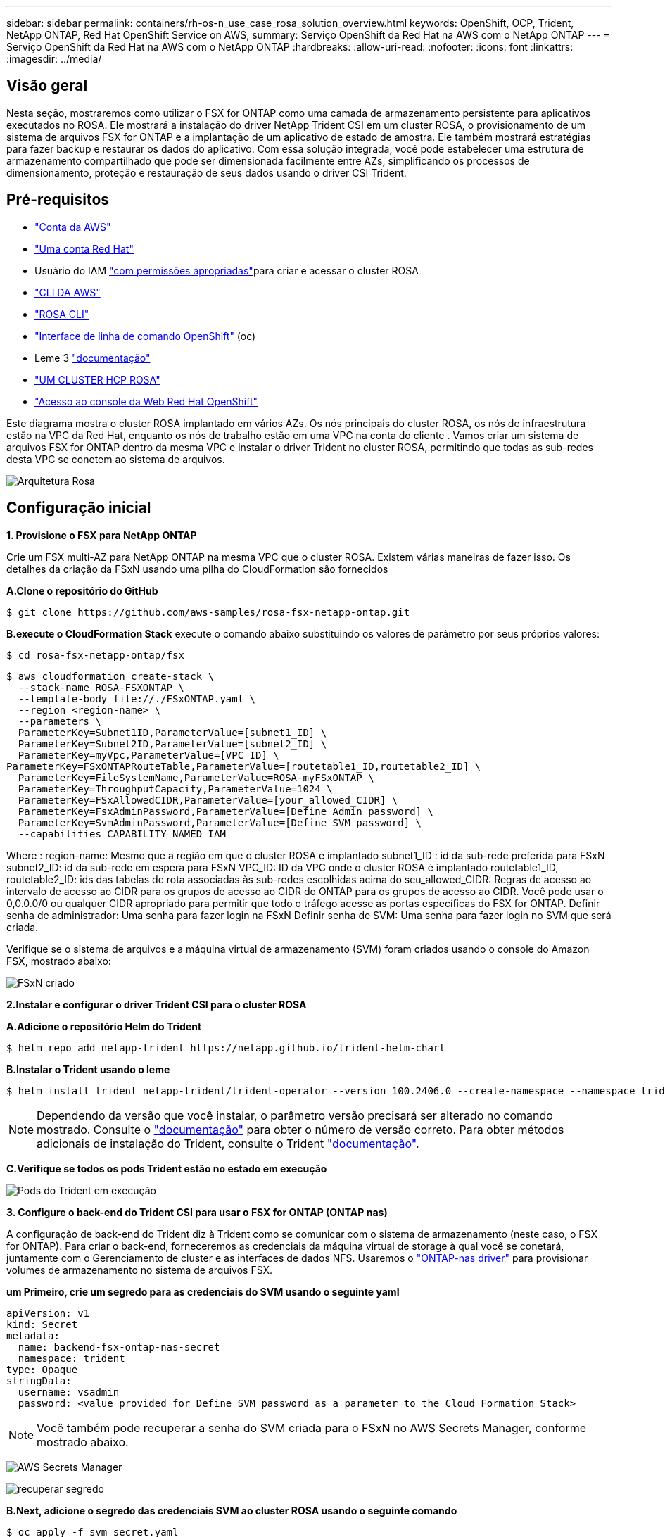 ---
sidebar: sidebar 
permalink: containers/rh-os-n_use_case_rosa_solution_overview.html 
keywords: OpenShift, OCP, Trident, NetApp ONTAP, Red Hat OpenShift Service on AWS, 
summary: Serviço OpenShift da Red Hat na AWS com o NetApp ONTAP 
---
= Serviço OpenShift da Red Hat na AWS com o NetApp ONTAP
:hardbreaks:
:allow-uri-read: 
:nofooter: 
:icons: font
:linkattrs: 
:imagesdir: ../media/




== Visão geral

Nesta seção, mostraremos como utilizar o FSX for ONTAP como uma camada de armazenamento persistente para aplicativos executados no ROSA. Ele mostrará a instalação do driver NetApp Trident CSI em um cluster ROSA, o provisionamento de um sistema de arquivos FSX for ONTAP e a implantação de um aplicativo de estado de amostra. Ele também mostrará estratégias para fazer backup e restaurar os dados do aplicativo. Com essa solução integrada, você pode estabelecer uma estrutura de armazenamento compartilhado que pode ser dimensionada facilmente entre AZs, simplificando os processos de dimensionamento, proteção e restauração de seus dados usando o driver CSI Trident.



== Pré-requisitos

* link:https://signin.aws.amazon.com/signin?redirect_uri=https://portal.aws.amazon.com/billing/signup/resume&client_id=signup["Conta da AWS"]
* link:https://console.redhat.com/["Uma conta Red Hat"]
* Usuário do IAM link:https://www.rosaworkshop.io/rosa/1-account_setup/["com permissões apropriadas"]para criar e acessar o cluster ROSA
* link:https://aws.amazon.com/cli/["CLI DA AWS"]
* link:https://console.redhat.com/openshift/downloads["ROSA CLI"]
* link:https://console.redhat.com/openshift/downloads["Interface de linha de comando OpenShift"] (oc)
* Leme 3 link:https://docs.aws.amazon.com/eks/latest/userguide/helm.html["documentação"]
* link:https://docs.openshift.com/rosa/rosa_hcp/rosa-hcp-sts-creating-a-cluster-quickly.html["UM CLUSTER HCP ROSA"]
* link:https://console.redhat.com/openshift/overview["Acesso ao console da Web Red Hat OpenShift"]


Este diagrama mostra o cluster ROSA implantado em vários AZs. Os nós principais do cluster ROSA, os nós de infraestrutura estão na VPC da Red Hat, enquanto os nós de trabalho estão em uma VPC na conta do cliente . Vamos criar um sistema de arquivos FSX for ONTAP dentro da mesma VPC e instalar o driver Trident no cluster ROSA, permitindo que todas as sub-redes desta VPC se conetem ao sistema de arquivos.

image:redhat_openshift_container_rosa_image1.png["Arquitetura Rosa"]



== Configuração inicial

**1. Provisione o FSX para NetApp ONTAP**

Crie um FSX multi-AZ para NetApp ONTAP na mesma VPC que o cluster ROSA. Existem várias maneiras de fazer isso. Os detalhes da criação da FSxN usando uma pilha do CloudFormation são fornecidos

**A.Clone o repositório do GitHub**

[source]
----
$ git clone https://github.com/aws-samples/rosa-fsx-netapp-ontap.git
----
**B.execute o CloudFormation Stack** execute o comando abaixo substituindo os valores de parâmetro por seus próprios valores:

[source]
----
$ cd rosa-fsx-netapp-ontap/fsx
----
[source]
----
$ aws cloudformation create-stack \
  --stack-name ROSA-FSXONTAP \
  --template-body file://./FSxONTAP.yaml \
  --region <region-name> \
  --parameters \
  ParameterKey=Subnet1ID,ParameterValue=[subnet1_ID] \
  ParameterKey=Subnet2ID,ParameterValue=[subnet2_ID] \
  ParameterKey=myVpc,ParameterValue=[VPC_ID] \
ParameterKey=FSxONTAPRouteTable,ParameterValue=[routetable1_ID,routetable2_ID] \
  ParameterKey=FileSystemName,ParameterValue=ROSA-myFSxONTAP \
  ParameterKey=ThroughputCapacity,ParameterValue=1024 \
  ParameterKey=FSxAllowedCIDR,ParameterValue=[your_allowed_CIDR] \
  ParameterKey=FsxAdminPassword,ParameterValue=[Define Admin password] \
  ParameterKey=SvmAdminPassword,ParameterValue=[Define SVM password] \
  --capabilities CAPABILITY_NAMED_IAM
----
Where : region-name: Mesmo que a região em que o cluster ROSA é implantado subnet1_ID : id da sub-rede preferida para FSxN subnet2_ID: id da sub-rede em espera para FSxN VPC_ID: ID da VPC onde o cluster ROSA é implantado routetable1_ID, routetable2_ID: ids das tabelas de rota associadas às sub-redes escolhidas acima do seu_allowed_CIDR: Regras de acesso ao intervalo de acesso ao CIDR para os grupos de acesso ao CIDR do ONTAP para os grupos de acesso ao CIDR. Você pode usar o 0,0.0.0/0 ou qualquer CIDR apropriado para permitir que todo o tráfego acesse as portas específicas do FSX for ONTAP. Definir senha de administrador: Uma senha para fazer login na FSxN Definir senha de SVM: Uma senha para fazer login no SVM que será criada.

Verifique se o sistema de arquivos e a máquina virtual de armazenamento (SVM) foram criados usando o console do Amazon FSX, mostrado abaixo:

image:redhat_openshift_container_rosa_image2.png["FSxN criado"]

**2.Instalar e configurar o driver Trident CSI para o cluster ROSA**

**A.Adicione o repositório Helm do Trident**

[source]
----
$ helm repo add netapp-trident https://netapp.github.io/trident-helm-chart
----
**B.Instalar o Trident usando o leme**

[source]
----
$ helm install trident netapp-trident/trident-operator --version 100.2406.0 --create-namespace --namespace trident
----

NOTE: Dependendo da versão que você instalar, o parâmetro versão precisará ser alterado no comando mostrado. Consulte o link:https://docs.netapp.com/us-en/trident/trident-get-started/kubernetes-deploy-helm.html["documentação"] para obter o número de versão correto. Para obter métodos adicionais de instalação do Trident, consulte o Trident link:https://docs.netapp.com/us-en/trident/trident-get-started/kubernetes-deploy.html["documentação"].

**C.Verifique se todos os pods Trident estão no estado em execução**

image:redhat_openshift_container_rosa_image3.png["Pods do Trident em execução"]

**3. Configure o back-end do Trident CSI para usar o FSX for ONTAP (ONTAP nas)**

A configuração de back-end do Trident diz à Trident como se comunicar com o sistema de armazenamento (neste caso, o FSX for ONTAP). Para criar o back-end, forneceremos as credenciais da máquina virtual de storage à qual você se conetará, juntamente com o Gerenciamento de cluster e as interfaces de dados NFS. Usaremos o link:https://docs.netapp.com/us-en/trident/trident-use/ontap-nas.html["ONTAP-nas driver"] para provisionar volumes de armazenamento no sistema de arquivos FSX.

**um Primeiro, crie um segredo para as credenciais do SVM usando o seguinte yaml**

[source]
----
apiVersion: v1
kind: Secret
metadata:
  name: backend-fsx-ontap-nas-secret
  namespace: trident
type: Opaque
stringData:
  username: vsadmin
  password: <value provided for Define SVM password as a parameter to the Cloud Formation Stack>
----

NOTE: Você também pode recuperar a senha do SVM criada para o FSxN no AWS Secrets Manager, conforme mostrado abaixo.

image:redhat_openshift_container_rosa_image4.png["AWS Secrets Manager"]

image:redhat_openshift_container_rosa_image5.png["recuperar segredo"]

**B.Next, adicione o segredo das credenciais SVM ao cluster ROSA usando o seguinte comando**

[source]
----
$ oc apply -f svm_secret.yaml
----
Você pode verificar se o segredo foi adicionado no namespace Trident usando o seguinte comando

[source]
----
$ oc get secrets -n trident |grep backend-fsx-ontap-nas-secret
----
image:redhat_openshift_container_rosa_image6.png["segredo aplicado"]

**c.. Em seguida, crie o objeto backend** para isso, vá para o diretório **fsx** do seu repositório Git clonado. Abra o arquivo backend-ONTAP-nas.yaml. Substitua o seguinte: **ManagementLIF** com o nome DNS de gerenciamento **dataLIF** com o nome DNS NFS do Amazon FSX SVM e **svm** com o nome SVM. Crie o objeto backend usando o seguinte comando.

Crie o objeto backend usando o seguinte comando.

[source]
----
$ oc apply -f backend-ontap-nas.yaml
----

NOTE: Você pode obter o nome DNS de gerenciamento, o nome DNS NFS e o nome SVM no Console do Amazon FSX, como mostrado na captura de tela abaixo

image:redhat_openshift_container_rosa_image7.png["obter vida útil"]

**d.. Agora, execute o seguinte comando para verificar se o objeto backend foi criado e Phase está mostrando Bound e Status é sucesso**

image:redhat_openshift_container_rosa_image8.png["crie backend"]

**4. Agora que o back-end do Trident está configurado, você pode criar uma classe de armazenamento do Kubernetes para usar o back-end. A classe de armazenamento é um objeto de recurso disponibilizado para o cluster. Ele descreve e classifica o tipo de storage que você pode solicitar para um aplicativo.

**um Revise o arquivo storage-class-csi-nas.yaml na pasta fsx.**

[source]
----
apiVersion: storage.k8s.io/v1
kind: StorageClass
metadata:
  name: trident-csi
provisioner: csi.trident.netapp.io
parameters:
  backendType: "ontap-nas"
  fsType: "ext4"
allowVolumeExpansion: True
reclaimPolicy: Retain
----
**b.. Crie Classe de armazenamento no cluster ROSA e verifique se a classe de armazenamento Trident-csi foi criada.**

image:redhat_openshift_container_rosa_image9.png["crie backend"]

Isso completa a instalação do driver Trident CSI e sua conetividade ao sistema de arquivos FSX for ONTAP. Agora você pode implantar um aplicativo de estado PostgreSQL de amostra no ROSA usando volumes de arquivos no FSX for ONTAP.

**c.. Verifique se não há PVCs e PVS criados usando a classe de armazenamento Trident-csi.**

image:redhat_openshift_container_rosa_image10.png["sem PVCs usando Trident"]

**d.. Verifique se os aplicativos podem criar PV usando o Trident CSI.**

Crie um PVC usando o arquivo pvc-Trident.yaml fornecido na pasta **fsx**.

[source]
----
pvc-trident.yaml
kind: PersistentVolumeClaim
apiVersion: v1
metadata:
  name: basic
spec:
  accessModes:
    - ReadWriteMany
  resources:
    requests:
      storage: 10Gi
  storageClassName: trident-csi
----
 You can issue the following commands to create a pvc and verify that it has been created.
image:redhat_openshift_container_rosa_image11.png["Criar PVC de teste usando Trident"]

**5. Implemente um aplicativo de estado PostgreSQL de exemplo**

**um Use o leme para instalar postgresql**

[source]
----
$ helm install postgresql bitnami/postgresql -n postgresql --create-namespace
----
image:redhat_openshift_container_rosa_image12.png["instale postgresql"]

**b.. Verifique se o pod de aplicação está em execução e um PVC e um PV são criados para o aplicativo.**

image:redhat_openshift_container_rosa_image13.png["pods postgresql"]

image:redhat_openshift_container_rosa_image14.png["postgresql pvc"]

image:redhat_openshift_container_rosa_image15.png["postgresql pv"]

**c.. Implante um cliente PostgreSQL**

**Use o seguinte comando para obter a senha para o servidor postgresql que foi instalado.**

[source]
----
$ export POSTGRES_PASSWORD=$(kubectl get secret --namespace postgresql postgresql -o jsoata.postgres-password}" | base64 -d)
----
**Use o seguinte comando para executar um cliente postgresql e conetar-se ao servidor usando a senha**

[source]
----
$ kubectl run postgresql-client --rm --tty -i --restart='Never' --namespace postgresql --image docker.io/bitnami/postgresql:16.2.0-debian-11-r1 --env="PGPASSWORD=$POSTGRES_PASSWORD" \
> --command -- psql --host postgresql -U postgres -d postgres -p 5432
----
image:redhat_openshift_container_rosa_image16.png["cliente postgresql"]

**d.. Crie um banco de dados e uma tabela. Crie um esquema para a tabela e insira 2 linhas de dados na tabela.**

image:redhat_openshift_container_rosa_image17.png["postgresql tabela, esquema, linhas"]

image:redhat_openshift_container_rosa_image18.png["postgresql row1"]

image:redhat_openshift_container_rosa_image19.png["postgresql rows2"]
